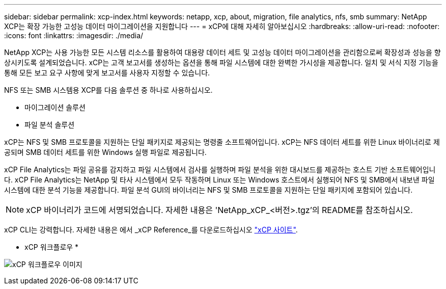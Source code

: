 ---
sidebar: sidebar 
permalink: xcp-index.html 
keywords: netapp, xcp, about, migration, file analytics, nfs, smb 
summary: NetApp XCP는 확장 가능한 고성능 데이터 마이그레이션을 지원합니다 
---
= xCP에 대해 자세히 알아보십시오
:hardbreaks:
:allow-uri-read: 
:nofooter: 
:icons: font
:linkattrs: 
:imagesdir: ./media/


[role="lead"]
NetApp XCP는 사용 가능한 모든 시스템 리소스를 활용하여 대용량 데이터 세트 및 고성능 데이터 마이그레이션을 관리함으로써 확장성과 성능을 향상시키도록 설계되었습니다. xCP는 고객 보고서를 생성하는 옵션을 통해 파일 시스템에 대한 완벽한 가시성을 제공합니다. 일치 및 서식 지정 기능을 통해 모든 보고 요구 사항에 맞게 보고서를 사용자 지정할 수 있습니다.

NFS 또는 SMB 시스템용 XCP를 다음 솔루션 중 하나로 사용하십시오.

* 마이그레이션 솔루션
* 파일 분석 솔루션


xCP는 NFS 및 SMB 프로토콜을 지원하는 단일 패키지로 제공되는 명령줄 소프트웨어입니다. xCP는 NFS 데이터 세트를 위한 Linux 바이너리로 제공되며 SMB 데이터 세트를 위한 Windows 실행 파일로 제공됩니다.

xCP File Analytics는 파일 공유를 감지하고 파일 시스템에서 검사를 실행하며 파일 분석을 위한 대시보드를 제공하는 호스트 기반 소프트웨어입니다. xCP File Analytics는 NetApp 및 타사 시스템에서 모두 작동하며 Linux 또는 Windows 호스트에서 실행되어 NFS 및 SMB에서 내보낸 파일 시스템에 대한 분석 기능을 제공합니다. 파일 분석 GUI의 바이너리는 NFS 및 SMB 프로토콜을 지원하는 단일 패키지에 포함되어 있습니다.


NOTE: xCP 바이너리가 코드에 서명되었습니다. 자세한 내용은 'NetApp_xCP_<버전>.tgz'의 README를 참조하십시오.

xCP CLI는 강력합니다. 자세한 내용은 에서 _xCP Reference_를 다운로드하십시오 link:https://xcp.netapp.com/["xCP 사이트"^].

* xCP 워크플로우 *

image:xcp_image1.png["xCP 워크플로우 이미지"]
